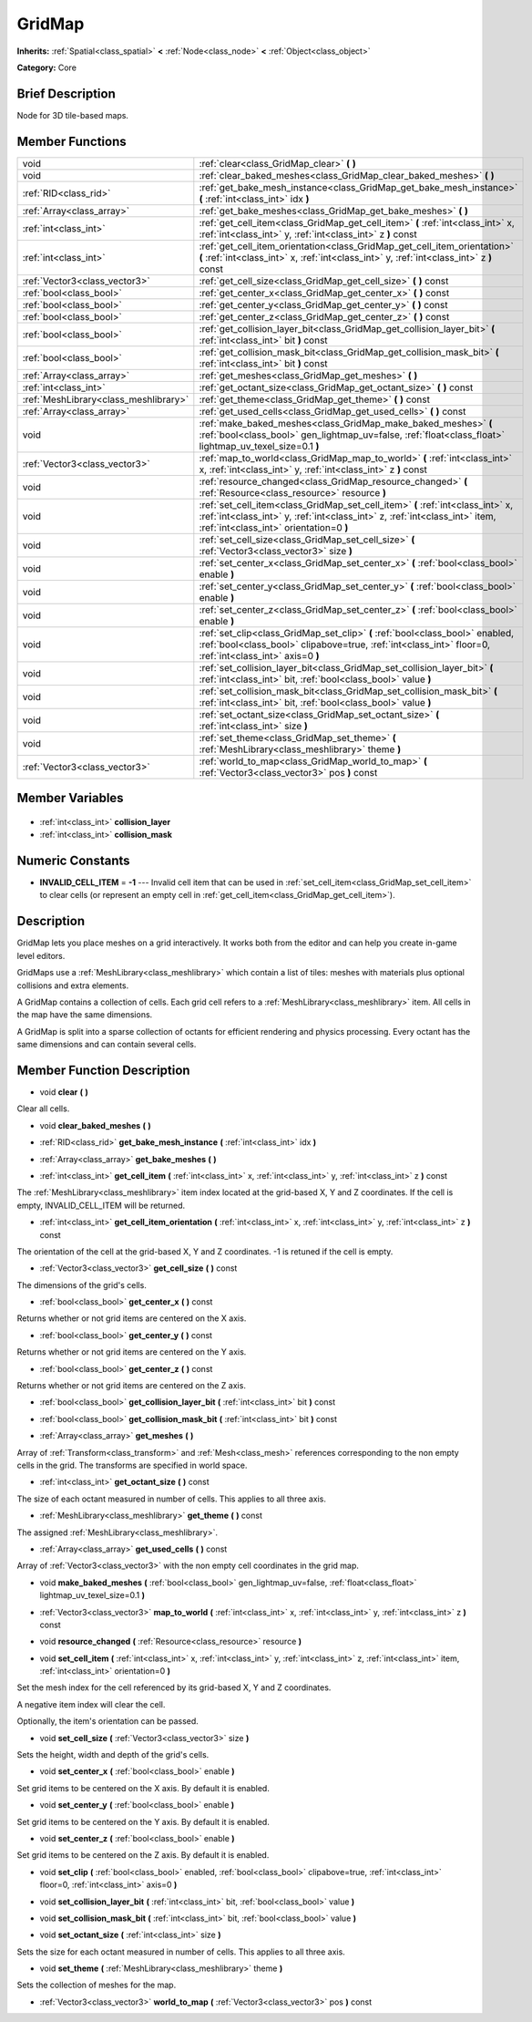 .. Generated automatically by doc/tools/makerst.py in Godot's source tree.
.. DO NOT EDIT THIS FILE, but the GridMap.xml source instead.
.. The source is found in doc/classes or modules/<name>/doc_classes.

.. _class_GridMap:

GridMap
=======

**Inherits:** :ref:`Spatial<class_spatial>` **<** :ref:`Node<class_node>` **<** :ref:`Object<class_object>`

**Category:** Core

Brief Description
-----------------

Node for 3D tile-based maps.

Member Functions
----------------

+----------------------------------------+----------------------------------------------------------------------------------------------------------------------------------------------------------------------------------------------------------+
| void                                   | :ref:`clear<class_GridMap_clear>` **(** **)**                                                                                                                                                            |
+----------------------------------------+----------------------------------------------------------------------------------------------------------------------------------------------------------------------------------------------------------+
| void                                   | :ref:`clear_baked_meshes<class_GridMap_clear_baked_meshes>` **(** **)**                                                                                                                                  |
+----------------------------------------+----------------------------------------------------------------------------------------------------------------------------------------------------------------------------------------------------------+
| :ref:`RID<class_rid>`                  | :ref:`get_bake_mesh_instance<class_GridMap_get_bake_mesh_instance>` **(** :ref:`int<class_int>` idx **)**                                                                                                |
+----------------------------------------+----------------------------------------------------------------------------------------------------------------------------------------------------------------------------------------------------------+
| :ref:`Array<class_array>`              | :ref:`get_bake_meshes<class_GridMap_get_bake_meshes>` **(** **)**                                                                                                                                        |
+----------------------------------------+----------------------------------------------------------------------------------------------------------------------------------------------------------------------------------------------------------+
| :ref:`int<class_int>`                  | :ref:`get_cell_item<class_GridMap_get_cell_item>` **(** :ref:`int<class_int>` x, :ref:`int<class_int>` y, :ref:`int<class_int>` z **)** const                                                            |
+----------------------------------------+----------------------------------------------------------------------------------------------------------------------------------------------------------------------------------------------------------+
| :ref:`int<class_int>`                  | :ref:`get_cell_item_orientation<class_GridMap_get_cell_item_orientation>` **(** :ref:`int<class_int>` x, :ref:`int<class_int>` y, :ref:`int<class_int>` z **)** const                                    |
+----------------------------------------+----------------------------------------------------------------------------------------------------------------------------------------------------------------------------------------------------------+
| :ref:`Vector3<class_vector3>`          | :ref:`get_cell_size<class_GridMap_get_cell_size>` **(** **)** const                                                                                                                                      |
+----------------------------------------+----------------------------------------------------------------------------------------------------------------------------------------------------------------------------------------------------------+
| :ref:`bool<class_bool>`                | :ref:`get_center_x<class_GridMap_get_center_x>` **(** **)** const                                                                                                                                        |
+----------------------------------------+----------------------------------------------------------------------------------------------------------------------------------------------------------------------------------------------------------+
| :ref:`bool<class_bool>`                | :ref:`get_center_y<class_GridMap_get_center_y>` **(** **)** const                                                                                                                                        |
+----------------------------------------+----------------------------------------------------------------------------------------------------------------------------------------------------------------------------------------------------------+
| :ref:`bool<class_bool>`                | :ref:`get_center_z<class_GridMap_get_center_z>` **(** **)** const                                                                                                                                        |
+----------------------------------------+----------------------------------------------------------------------------------------------------------------------------------------------------------------------------------------------------------+
| :ref:`bool<class_bool>`                | :ref:`get_collision_layer_bit<class_GridMap_get_collision_layer_bit>` **(** :ref:`int<class_int>` bit **)** const                                                                                        |
+----------------------------------------+----------------------------------------------------------------------------------------------------------------------------------------------------------------------------------------------------------+
| :ref:`bool<class_bool>`                | :ref:`get_collision_mask_bit<class_GridMap_get_collision_mask_bit>` **(** :ref:`int<class_int>` bit **)** const                                                                                          |
+----------------------------------------+----------------------------------------------------------------------------------------------------------------------------------------------------------------------------------------------------------+
| :ref:`Array<class_array>`              | :ref:`get_meshes<class_GridMap_get_meshes>` **(** **)**                                                                                                                                                  |
+----------------------------------------+----------------------------------------------------------------------------------------------------------------------------------------------------------------------------------------------------------+
| :ref:`int<class_int>`                  | :ref:`get_octant_size<class_GridMap_get_octant_size>` **(** **)** const                                                                                                                                  |
+----------------------------------------+----------------------------------------------------------------------------------------------------------------------------------------------------------------------------------------------------------+
| :ref:`MeshLibrary<class_meshlibrary>`  | :ref:`get_theme<class_GridMap_get_theme>` **(** **)** const                                                                                                                                              |
+----------------------------------------+----------------------------------------------------------------------------------------------------------------------------------------------------------------------------------------------------------+
| :ref:`Array<class_array>`              | :ref:`get_used_cells<class_GridMap_get_used_cells>` **(** **)** const                                                                                                                                    |
+----------------------------------------+----------------------------------------------------------------------------------------------------------------------------------------------------------------------------------------------------------+
| void                                   | :ref:`make_baked_meshes<class_GridMap_make_baked_meshes>` **(** :ref:`bool<class_bool>` gen_lightmap_uv=false, :ref:`float<class_float>` lightmap_uv_texel_size=0.1 **)**                                |
+----------------------------------------+----------------------------------------------------------------------------------------------------------------------------------------------------------------------------------------------------------+
| :ref:`Vector3<class_vector3>`          | :ref:`map_to_world<class_GridMap_map_to_world>` **(** :ref:`int<class_int>` x, :ref:`int<class_int>` y, :ref:`int<class_int>` z **)** const                                                              |
+----------------------------------------+----------------------------------------------------------------------------------------------------------------------------------------------------------------------------------------------------------+
| void                                   | :ref:`resource_changed<class_GridMap_resource_changed>` **(** :ref:`Resource<class_resource>` resource **)**                                                                                             |
+----------------------------------------+----------------------------------------------------------------------------------------------------------------------------------------------------------------------------------------------------------+
| void                                   | :ref:`set_cell_item<class_GridMap_set_cell_item>` **(** :ref:`int<class_int>` x, :ref:`int<class_int>` y, :ref:`int<class_int>` z, :ref:`int<class_int>` item, :ref:`int<class_int>` orientation=0 **)** |
+----------------------------------------+----------------------------------------------------------------------------------------------------------------------------------------------------------------------------------------------------------+
| void                                   | :ref:`set_cell_size<class_GridMap_set_cell_size>` **(** :ref:`Vector3<class_vector3>` size **)**                                                                                                         |
+----------------------------------------+----------------------------------------------------------------------------------------------------------------------------------------------------------------------------------------------------------+
| void                                   | :ref:`set_center_x<class_GridMap_set_center_x>` **(** :ref:`bool<class_bool>` enable **)**                                                                                                               |
+----------------------------------------+----------------------------------------------------------------------------------------------------------------------------------------------------------------------------------------------------------+
| void                                   | :ref:`set_center_y<class_GridMap_set_center_y>` **(** :ref:`bool<class_bool>` enable **)**                                                                                                               |
+----------------------------------------+----------------------------------------------------------------------------------------------------------------------------------------------------------------------------------------------------------+
| void                                   | :ref:`set_center_z<class_GridMap_set_center_z>` **(** :ref:`bool<class_bool>` enable **)**                                                                                                               |
+----------------------------------------+----------------------------------------------------------------------------------------------------------------------------------------------------------------------------------------------------------+
| void                                   | :ref:`set_clip<class_GridMap_set_clip>` **(** :ref:`bool<class_bool>` enabled, :ref:`bool<class_bool>` clipabove=true, :ref:`int<class_int>` floor=0, :ref:`int<class_int>` axis=0 **)**                 |
+----------------------------------------+----------------------------------------------------------------------------------------------------------------------------------------------------------------------------------------------------------+
| void                                   | :ref:`set_collision_layer_bit<class_GridMap_set_collision_layer_bit>` **(** :ref:`int<class_int>` bit, :ref:`bool<class_bool>` value **)**                                                               |
+----------------------------------------+----------------------------------------------------------------------------------------------------------------------------------------------------------------------------------------------------------+
| void                                   | :ref:`set_collision_mask_bit<class_GridMap_set_collision_mask_bit>` **(** :ref:`int<class_int>` bit, :ref:`bool<class_bool>` value **)**                                                                 |
+----------------------------------------+----------------------------------------------------------------------------------------------------------------------------------------------------------------------------------------------------------+
| void                                   | :ref:`set_octant_size<class_GridMap_set_octant_size>` **(** :ref:`int<class_int>` size **)**                                                                                                             |
+----------------------------------------+----------------------------------------------------------------------------------------------------------------------------------------------------------------------------------------------------------+
| void                                   | :ref:`set_theme<class_GridMap_set_theme>` **(** :ref:`MeshLibrary<class_meshlibrary>` theme **)**                                                                                                        |
+----------------------------------------+----------------------------------------------------------------------------------------------------------------------------------------------------------------------------------------------------------+
| :ref:`Vector3<class_vector3>`          | :ref:`world_to_map<class_GridMap_world_to_map>` **(** :ref:`Vector3<class_vector3>` pos **)** const                                                                                                      |
+----------------------------------------+----------------------------------------------------------------------------------------------------------------------------------------------------------------------------------------------------------+

Member Variables
----------------

  .. _class_GridMap_collision_layer:

- :ref:`int<class_int>` **collision_layer**

  .. _class_GridMap_collision_mask:

- :ref:`int<class_int>` **collision_mask**


Numeric Constants
-----------------

- **INVALID_CELL_ITEM** = **-1** --- Invalid cell item that can be used in :ref:`set_cell_item<class_GridMap_set_cell_item>` to clear cells (or represent an empty cell in :ref:`get_cell_item<class_GridMap_get_cell_item>`).

Description
-----------

GridMap lets you place meshes on a grid interactively. It works both from the editor and can help you create in-game level editors.

GridMaps use a :ref:`MeshLibrary<class_meshlibrary>` which contain a list of tiles: meshes with materials plus optional collisions and extra elements.

A GridMap contains a collection of cells. Each grid cell refers to a :ref:`MeshLibrary<class_meshlibrary>` item. All cells in the map have the same dimensions.

A GridMap is split into a sparse collection of octants for efficient rendering and physics processing. Every octant has the same dimensions and can contain several cells.

Member Function Description
---------------------------

.. _class_GridMap_clear:

- void **clear** **(** **)**

Clear all cells.

.. _class_GridMap_clear_baked_meshes:

- void **clear_baked_meshes** **(** **)**

.. _class_GridMap_get_bake_mesh_instance:

- :ref:`RID<class_rid>` **get_bake_mesh_instance** **(** :ref:`int<class_int>` idx **)**

.. _class_GridMap_get_bake_meshes:

- :ref:`Array<class_array>` **get_bake_meshes** **(** **)**

.. _class_GridMap_get_cell_item:

- :ref:`int<class_int>` **get_cell_item** **(** :ref:`int<class_int>` x, :ref:`int<class_int>` y, :ref:`int<class_int>` z **)** const

The :ref:`MeshLibrary<class_meshlibrary>` item index located at the grid-based X, Y and Z coordinates. If the cell is empty, INVALID_CELL_ITEM will be returned.

.. _class_GridMap_get_cell_item_orientation:

- :ref:`int<class_int>` **get_cell_item_orientation** **(** :ref:`int<class_int>` x, :ref:`int<class_int>` y, :ref:`int<class_int>` z **)** const

The orientation of the cell at the grid-based X, Y and Z coordinates. -1 is retuned if the cell is empty.

.. _class_GridMap_get_cell_size:

- :ref:`Vector3<class_vector3>` **get_cell_size** **(** **)** const

The dimensions of the grid's cells.

.. _class_GridMap_get_center_x:

- :ref:`bool<class_bool>` **get_center_x** **(** **)** const

Returns whether or not grid items are centered on the X axis.

.. _class_GridMap_get_center_y:

- :ref:`bool<class_bool>` **get_center_y** **(** **)** const

Returns whether or not grid items are centered on the Y axis.

.. _class_GridMap_get_center_z:

- :ref:`bool<class_bool>` **get_center_z** **(** **)** const

Returns whether or not grid items are centered on the Z axis.

.. _class_GridMap_get_collision_layer_bit:

- :ref:`bool<class_bool>` **get_collision_layer_bit** **(** :ref:`int<class_int>` bit **)** const

.. _class_GridMap_get_collision_mask_bit:

- :ref:`bool<class_bool>` **get_collision_mask_bit** **(** :ref:`int<class_int>` bit **)** const

.. _class_GridMap_get_meshes:

- :ref:`Array<class_array>` **get_meshes** **(** **)**

Array of :ref:`Transform<class_transform>` and :ref:`Mesh<class_mesh>` references corresponding to the non empty cells in the grid. The transforms are specified in world space.

.. _class_GridMap_get_octant_size:

- :ref:`int<class_int>` **get_octant_size** **(** **)** const

The size of each octant measured in number of cells. This applies to all three axis.

.. _class_GridMap_get_theme:

- :ref:`MeshLibrary<class_meshlibrary>` **get_theme** **(** **)** const

The assigned :ref:`MeshLibrary<class_meshlibrary>`.

.. _class_GridMap_get_used_cells:

- :ref:`Array<class_array>` **get_used_cells** **(** **)** const

Array of :ref:`Vector3<class_vector3>` with the non empty cell coordinates in the grid map.

.. _class_GridMap_make_baked_meshes:

- void **make_baked_meshes** **(** :ref:`bool<class_bool>` gen_lightmap_uv=false, :ref:`float<class_float>` lightmap_uv_texel_size=0.1 **)**

.. _class_GridMap_map_to_world:

- :ref:`Vector3<class_vector3>` **map_to_world** **(** :ref:`int<class_int>` x, :ref:`int<class_int>` y, :ref:`int<class_int>` z **)** const

.. _class_GridMap_resource_changed:

- void **resource_changed** **(** :ref:`Resource<class_resource>` resource **)**

.. _class_GridMap_set_cell_item:

- void **set_cell_item** **(** :ref:`int<class_int>` x, :ref:`int<class_int>` y, :ref:`int<class_int>` z, :ref:`int<class_int>` item, :ref:`int<class_int>` orientation=0 **)**

Set the mesh index for the cell referenced by its grid-based X, Y and Z coordinates.

A negative item index will clear the cell.

Optionally, the item's orientation can be passed.

.. _class_GridMap_set_cell_size:

- void **set_cell_size** **(** :ref:`Vector3<class_vector3>` size **)**

Sets the height, width and depth of the grid's cells.

.. _class_GridMap_set_center_x:

- void **set_center_x** **(** :ref:`bool<class_bool>` enable **)**

Set grid items to be centered on the X axis. By default it is enabled.

.. _class_GridMap_set_center_y:

- void **set_center_y** **(** :ref:`bool<class_bool>` enable **)**

Set grid items to be centered on the Y axis. By default it is enabled.

.. _class_GridMap_set_center_z:

- void **set_center_z** **(** :ref:`bool<class_bool>` enable **)**

Set grid items to be centered on the Z axis. By default it is enabled.

.. _class_GridMap_set_clip:

- void **set_clip** **(** :ref:`bool<class_bool>` enabled, :ref:`bool<class_bool>` clipabove=true, :ref:`int<class_int>` floor=0, :ref:`int<class_int>` axis=0 **)**

.. _class_GridMap_set_collision_layer_bit:

- void **set_collision_layer_bit** **(** :ref:`int<class_int>` bit, :ref:`bool<class_bool>` value **)**

.. _class_GridMap_set_collision_mask_bit:

- void **set_collision_mask_bit** **(** :ref:`int<class_int>` bit, :ref:`bool<class_bool>` value **)**

.. _class_GridMap_set_octant_size:

- void **set_octant_size** **(** :ref:`int<class_int>` size **)**

Sets the size for each octant measured in number of cells. This applies to all three axis.

.. _class_GridMap_set_theme:

- void **set_theme** **(** :ref:`MeshLibrary<class_meshlibrary>` theme **)**

Sets the collection of meshes for the map.

.. _class_GridMap_world_to_map:

- :ref:`Vector3<class_vector3>` **world_to_map** **(** :ref:`Vector3<class_vector3>` pos **)** const


